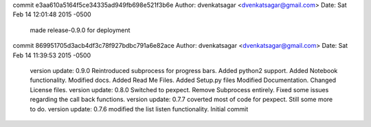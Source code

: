 commit e3aa610a5164f5ce34335ad949fb698e521f3b6e
Author: dvenkatsagar <dvenkatsagar@gmail.com>
Date:   Sat Feb 14 12:01:48 2015 -0500

    made release-0.9.0 for deployment

commit 869951705d3acb4df3c78f927bdbc791a6e82ace
Author: dvenkatsagar <dvenkatsagar@gmail.com>
Date:   Sat Feb 14 11:39:53 2015 -0500

    version update: 0.9.0
    Reintroduced subprocess for progress bars.
    Added python2 support.
    Added Notebook functionality.
    Modified docs. Added Read Me Files. Added Setup.py files
    Modified Documentation. Changed License files.
    version update: 0.8.0
    Switched to pexpect. Remove Subprocess entirely. Fixed some issues regarding the call back functions.
    version update: 0.7.7
    coverted most of code for pexpect. Still some more to do.
    version update: 0.7.6
    modified the list listen functionality.
    Initial commit
